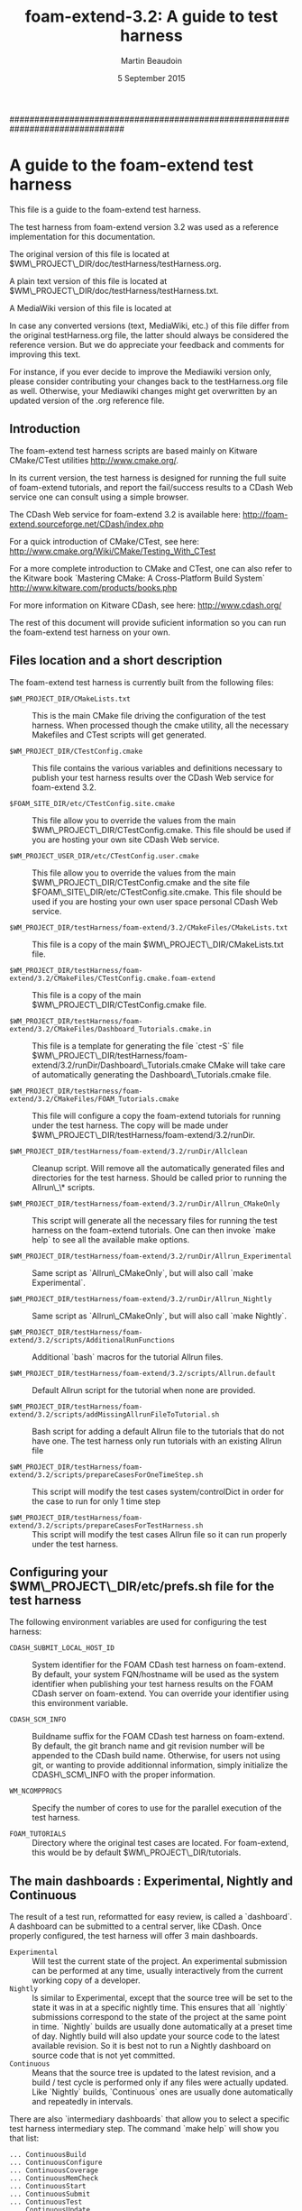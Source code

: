 #                            -*- mode: org; -*-
#
#+TITLE:             *foam-extend-3.2: A guide to test harness*
#+AUTHOR:                      Martin Beaudoin
#+DATE:                        5 September 2015
#+LINK: foam-extend  https://sourceforge.net/projects/openfoam-extend/
#+OPTIONS: author:t
#+OPTIONS: toc:2
#+OPTIONS: ^:{}
#+OPTIONS: _:{}

###############################################################################

* A guide to the foam-extend test harness
This file is a guide to the foam-extend test harness.

The test harness from foam-extend version 3.2 was used as a reference
implementation for this documentation.

The original version of this file is located at
$WM\_PROJECT\_DIR/doc/testHarness/testHarness.org.

A plain text version of this file is located at
$WM\_PROJECT\_DIR/doc/testHarness/testHarness.txt.

A MediaWiki version of this file is located at

In case any converted versions (text, MediaWiki, etc.) of this file differ from
the original testHarness.org file, the latter should always be considered the
reference version. But we do appreciate your feedback and comments for improving
this text.

For instance, if you ever decide to improve the Mediawiki version only, please
consider contributing your changes back to the testHarness.org file as
well. Otherwise, your Mediawiki changes might get overwritten by an updated
version of the .org reference file.

** Introduction
The foam-extend test harness scripts are based mainly on Kitware CMake/CTest
utilities http://www.cmake.org/.

In its current version, the test harness is designed for running the full suite
of foam-extend tutorials, and report the fail/success results to a CDash Web
service one can consult using a simple browser.

The CDash Web service for foam-extend 3.2 is available here:
http://foam-extend.sourceforge.net/CDash/index.php

For a quick introduction of CMake/CTest, see here:
http://www.cmake.org/Wiki/CMake/Testing_With_CTest

For a more complete introduction to CMake and CTest, one can also refer to the
Kitware book `Mastering CMake: A Cross-Platform Build System`
http://www.kitware.com/products/books.php

For more information on Kitware CDash, see here: http://www.cdash.org/

The rest of this document will provide suficient information so you can run the
foam-extend test harness on your own.

** Files location and a short description
The foam-extend test harness is currently built from the following files:

- =$WM_PROJECT_DIR/CMakeLists.txt=  :: This is the main CMake file driving the
     configuration of the test harness. When processed though the cmake
     utility, all the necessary Makefiles and CTest scripts will get
     generated.

- =$WM_PROJECT_DIR/CTestConfig.cmake= :: This file contains the various variables
     and definitions necessary to publish your test harness results over the
     CDash Web service for foam-extend 3.2.

- =$FOAM_SITE_DIR/etc/CTestConfig.site.cmake= :: This file allow you to override
     the values from the main $WM\_PROJECT\_DIR/CTestConfig.cmake. This file
     should be used if you are hosting your own site CDash Web
     service.

- =$WM_PROJECT_USER_DIR/etc/CTestConfig.user.cmake= :: This file allow you to
     override the values from the main $WM\_PROJECT\_DIR/CTestConfig.cmake and the
     site file $FOAM\_SITE\_DIR/etc/CTestConfig.site.cmake. This file should be
     used if you are hosting your own user space personal CDash Web service.

- =$WM_PROJECT_DIR/testHarness/foam-extend/3.2/CMakeFiles/CMakeLists.txt= ::
     This file is a copy of the main $WM\_PROJECT\_DIR/CMakeLists.txt file.

- =$WM_PROJECT_DIR/testHarness/foam-extend/3.2/CMakeFiles/CTestConfig.cmake.foam-extend= :: This file is a copy of the main $WM\_PROJECT\_DIR/CTestConfig.cmake file.

- =$WM_PROJECT_DIR/testHarness/foam-extend/3.2/CMakeFiles/Dashboard_Tutorials.cmake.in=  :: This file is a template for generating the file `ctest -S` file
  $WM\_PROJECT\_DIR/testHarness/foam-extend/3.2/runDir/Dashboard\_Tutorials.cmake
  CMake will take care of automatically generating the Dashboard\_Tutorials.cmake file.

- =$WM_PROJECT_DIR/testHarness/foam-extend/3.2/CMakeFiles/FOAM_Tutorials.cmake= :: This file will configure a copy the foam-extend tutorials for running
  under the test harness. The copy will be made under
  $WM\_PROJECT\_DIR/testHarness/foam-extend/3.2/runDir.

- =$WM_PROJECT_DIR/testHarness/foam-extend/3.2/runDir/Allclean= :: Cleanup
     script. Will remove all the automatically generated files and directories
     for the test harness. Should be called prior to running the Allrun\_\* scripts.

- =$WM_PROJECT_DIR/testHarness/foam-extend/3.2/runDir/Allrun_CMakeOnly= :: This
     script will generate all the necessary files for running the test harness
     on the foam-extend tutorials. One can then invoke `make help` to see all
     the available make options.

- =$WM_PROJECT_DIR/testHarness/foam-extend/3.2/runDir/Allrun_Experimental= ::
     Same script as `Allrun\_CMakeOnly`, but will also call `make
     Experimental`.

- =$WM_PROJECT_DIR/testHarness/foam-extend/3.2/runDir/Allrun_Nightly= :: Same
     script as `Allrun\_CMakeOnly`, but will also call `make Nightly`.

- =$WM_PROJECT_DIR/testHarness/foam-extend/3.2/scripts/AdditionalRunFunctions= :: Additional `bash` macros for the tutorial Allrun files.

- =$WM_PROJECT_DIR/testHarness/foam-extend/3.2/scripts/Allrun.default= ::
     Default Allrun script for the tutorial when none are provided.

- =$WM_PROJECT_DIR/testHarness/foam-extend/3.2/scripts/addMissingAllrunFileToTutorial.sh= :: Bash script for adding a default Allrun file to the tutorials that do not
  have one. The test harness only run tutorials with an existing Allrun file

- =$WM_PROJECT_DIR/testHarness/foam-extend/3.2/scripts/prepareCasesForOneTimeStep.sh= :: This script will modify the test cases system/controlDict in order for the
  case to run for only 1 time step

- =$WM_PROJECT_DIR/testHarness/foam-extend/3.2/scripts/prepareCasesForTestHarness.sh= :: This script will modify the test cases Allrun file so it can run properly
  under the test harness.

** Configuring your $WM\_PROJECT\_DIR/etc/prefs.sh file for the test harness
The following environment variables are used for configuring the test harness:

- =CDASH_SUBMIT_LOCAL_HOST_ID= :: System identifier for the FOAM CDash test harness
  on foam-extend. By default, your system FQN/hostname will be used as the
  system identifier when publishing your test harness results on the FOAM CDash
  server on foam-extend. You can override your identifier using this environment
  variable.

- =CDASH_SCM_INFO= :: Buildname suffix for the FOAM CDash test harness on foam-extend.
  By default, the git branch name and git revision number will be appended to the CDash build name.
  Otherwise, for users not using git, or wanting to provide additionnal
  information, simply initialize the CDASH\_SCM\_INFO with the proper information.

- =WM_NCOMPPROCS= :: Specify the number of cores to use for the parallel execution
  of the test harness.

- =FOAM_TUTORIALS= :: Directory where the original test cases are located. For
  foam-extend, this would be by default $WM\_PROJECT\_DIR/tutorials.

** The main dashboards : Experimental, Nightly and Continuous
The result of a test run, reformatted for easy review, is called a
`dashboard`. A dashboard can be submitted to a central server, like CDash. Once
properly configured, the test harness will offer 3 main dashboards.

- =Experimental= :: Will test the current state of the project. An experimental
     submission can be performed at any time, usually interactively from the
     current working copy of a developer.
- =Nightly= :: Is similar to Experimental, except that the source tree will be set
     to the state it was in at a specific nightly time. This ensures that all
     `nightly` submissions correspond to the state of the project at the same
     point in time. `Nightly` builds are usually done automatically at a preset
     time of day. Nightly build will also update your source code to the latest
     available revision. So it is best not to run a Nightly dashboard on source
     code that is not yet committed.
- =Continuous= :: Means that the source tree is updated to the latest revision,
     and a build / test cycle is performed only if any files were actually
     updated. Like `Nightly` builds, `Continuous` ones are usually done
     automatically and repeatedly in intervals.

There are also `intermediary dashboards` that allow you to select a specific
test harness intermediary step. The command `make help` will show you that list:

#+BEGIN_SRC
... ContinuousBuild
... ContinuousConfigure
... ContinuousCoverage
... ContinuousMemCheck
... ContinuousStart
... ContinuousSubmit
... ContinuousTest
... ContinuousUpdate
... ExperimentalBuild
... ExperimentalConfigure
... ExperimentalCoverage
... ExperimentalMemCheck
... ExperimentalStart
... ExperimentalSubmit
... ExperimentalTest
... ExperimentalUpdate
... NightlyBuild
... NightlyConfigure
... NightlyCoverage
... NightlyMemCheck
... NightlyMemoryCheck
... NightlyStart
... NightlySubmit
... NightlyTest
... NightlyUpdate
#+END_SRC

- Note :: For foam-extend, the MemCheck and Coverage dashboards are not supported.

** Running the test harness
   Running the test harness is pretty simple:

   These commands will configure and run the `Experimental` version of the test harness:

#+BEGIN_SRC
   cd $WM_PROJECT_DIR/testHarness/foam-extend/3.2/runDir
   ./Allclean
   ./Allrun_Experimental
#+END_SRC

   To run the `Nightly` version of the test harness:

#+BEGIN_SRC
   cd $WM_PROJECT_DIR/testHarness/foam-extend/3.2/runDir
   ./Allclean
   ./Allrun_Nightly
#+END_SRC

   To see the full range of available options, run the command:

#+BEGIN_SRC
make help
#+END_SRC

** Selecting a subset of test cases to run
Instead of using the `make` command to run the test harness, one can also use
command `ctest`. The commmand `ctest` offers additionnal options to select or limit the number
of tests to run.

The following command will provide all the available options for ctest:

#+BEGIN_SRC
ctest -N
#+END_SRC

Here is a list of useful ctest options:

- =ctest -N= :: this command will list the available tests by their name and
     number. By default, all the tests are run in succession following the
     numerical order shown.

- =ctest -R <regex>= :: run all the tests whose name are matching the supplied
     regular expression. For instance, to run all the tests related to cfMesh,
     one can use the following command: `ctest -R cfMesh`

- =ctest -E <regex>= :: run all the tests, but exclude the ones whose name is
     matching the supplied regular expression. For instance, to run all the
     tests except those for cfMesh, one can use the following command: `ctest -E
     cfMesh`

- =ctest -I [Start,End,Stride,test#,test#]=  :: run individual tests by
     number. `ctest -I 3,5` will run test 3, 4 and 5. `ctest -I 4,4,,4,7,13`
     will run tests 4, 7 and 13.

- =ctest -D dashboard= :: run a specific dashboard test. For example, the command
     `make Experimental` can be replaced by the following suite of ctest
     commands:
#+BEGIN_SRC
ctest -D ExperimentalStart
ctest -D ExperimentalConfigure
ctest -D ExperimentalBuild
ctest -D ExperimentalTest
ctest -D ExperimentalSubmit
#+END_SRC

Here is a more complete example where we will configure, build, test and submit the test
harness results, but only for the incompressible tutorials:
#+BEGIN_SRC
ctest -D Experimental -R incompressible
#+END_SRC


** Browsing the CDash service

   The results of the test harness run will be published on the CDash dashboard on foam-extend.

   To see your results:
   URL      : http://foam-extend.sourceforge.net/CDash/index.php?project=foam-extend-3.2

   On this interactive Web site, one can then point and click various buttons
   and menus to explore the various reports uploaded from your test harness runs.

** Configuring the test harness for using your own site or personal CDash service
The foam-extend source code comes with a set pre-configured parameters for
uploading your dashboards results on the main project CDash server. One can also
choose to host their own CDash service, either as a site service, or as a
personnal service running in your own user space. Your CDash administrator can
generate a file similar to $WM\_PROJECT\_DIR/CTestConfig.cmake where all the
necessary parameters for connecting to your local service are specified.

In order to use your site CDash service, simply copy your site CTestConfig.cmake
file to $FOAM\_SITE\_DIR/etc/CTestConfig.site.cmake

In order to use your personnal CDash service, simply copy your personnal CTestConfig.cmake
file to $WM\_PROJECT\_USER\_DIR/etc/CTestConfig.user.cmake

As usual, your site configuration will override the default parameters from the
main configuration file $WM\_PROJECT\_DIR/CTestConfig.cmake.

Likewise, your personnal configuration will override the default parameters from the
main configuration file $WM\_PROJECT\_DIR/CTestConfig.cmake and the default
parameters from the site file $FOAM\_SITE\_DIR/etc/CTestConfig.site.cmake.


** New features for the test harness (foam-extend 3.2):
   - =Running the test harness in parallel= :: It is now possible to run the test
        harness in parallel over a single node or computer. The environment
        variable WM\_NCOMPPROCS will specify the number of cores to use for
        running the test harness. For `n` cores specified, `n` tutorials will
        be running in parallel on your computer. Since all the tests will
        still run on the same computer, make sure you have enough ressources to
        run `n` tutorials in parallel. Depending on the number of cores
        available, one might have to tweak some of the shell `limits`
        values. The command `ulimit -a` will show you the actual limits values
        imposed on your shell. Some limit values like `open files` (ulimit -n)
        or `max user processes` (ulimit -u) might need to be adjusted to some
        higher values. In doubt, consult with your local sysadmin.

** Notes
The MediaWiki version of this file was generated using the following command:

#+BEGIN_SRC
   pandoc testHarness.org -s -S -f org -t mediawiki -o testHarness.mediawiki
#+END_SRC

The ASCII version of this file was generated using the following command:

#+BEGIN_SRC
   pandoc testHarness.org -N -s -S -f org -t asciidoc -o testHarness.txt
#+END_SRC
